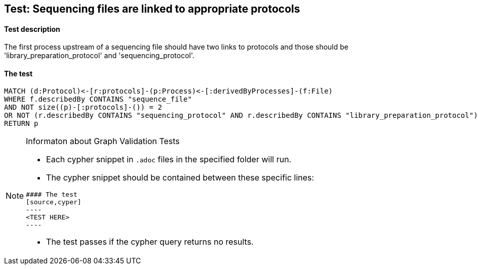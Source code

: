 ## Test: Sequencing files are linked to appropriate protocols

#### Test description

The first process upstream of a sequencing file should have two links to protocols and those should be 'library_preparation_protocol' and 'sequencing_protocol'.


#### The test
[source,cypher]
----
MATCH (d:Protocol)<-[r:protocols]-(p:Process)<-[:derivedByProcesses]-(f:File)
WHERE f.describedBy CONTAINS "sequence_file"
AND NOT size((p)-[:protocols]-()) = 2
OR NOT (r.describedBy CONTAINS "sequencing_protocol" AND r.describedBy CONTAINS "library_preparation_protocol")
RETURN p
----


[NOTE]
.Informaton about Graph Validation Tests
========================================
* Each cypher snippet in `.adoc` files in the specified folder will run.
* The cypher snippet should be contained between these specific lines:
```
#### The test
[source,cyper]
----
<TEST HERE>
----
```
* The test passes if the cypher query returns no results.
========================================
